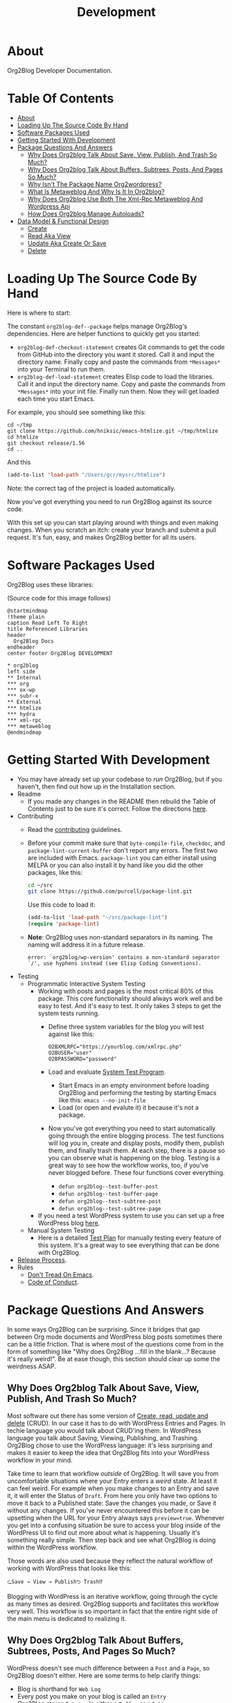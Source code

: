 #+title: Development

* About

Org2Blog Developer Documentation.

* Table Of Contents
:PROPERTIES:
:TOC:      :include all :ignore (this)
:END:
:CONTENTS:
- [[#about][About]]
- [[#loading-up-the-source-code-by-hand][Loading Up The Source Code By Hand]]
- [[#software-packages-used][Software Packages Used]]
- [[#getting-started-with-development][Getting Started With Development]]
- [[#package-questions-and-answers][Package Questions And Answers]]
  - [[#why-does-org2blog-talk-about-save-view-publish-and-trash-so-much][Why Does Org2blog Talk About Save, View, Publish, And Trash So Much?]]
  - [[#why-does-org2blog-talk-about-buffers-subtrees-posts-and-pages-so-much][Why Does Org2blog Talk About Buffers, Subtrees, Posts, And Pages So Much?]]
  - [[#why-isnt-the-package-name-org2wordpress][Why Isn't The Package Name Org2wordpress?]]
  - [[#what-is-metaweblog-and-why-is-it-in-org2blog][What Is Metaweblog And Why Is It In Org2blog?]]
  - [[#why-does-org2blog-use-both-the-xml-rpc-metaweblog-and-wordpress-api][Why Does Org2blog Use Both The Xml-Rpc Metaweblog And Wordpress Api]]
  - [[#how-does-org2blog-manage-autoloads][How Does Org2blog Manage Autoloads?]]
- [[#data-model--functional-design][Data Model & Functional Design]]
  - [[#create][Create]]
  - [[#read-aka-view][Read Aka View]]
  - [[#update-aka-create-or-save][Update Aka Create Or Save]]
  - [[#delete][Delete]]
:END:

* Loading Up The Source Code By Hand
:PROPERTIES:
:ID:       org_gcr_2019-03-06T17-15-24-06-00_cosmicality:3386D277-56FD-4D2F-BE0C-56553541CD25
:END:

Here is where to start:

The constant ~org2blog-def--package~ helps manage Org2Blog's dependencies. Here are helper functions to quickly get you started:

- ~org2blog-def-checkout-statement~ creates Git commands to get the code from GitHub into the directory you want it stored. Call it and input the directory name. Finally copy and paste the commands from =*Messages*= into your Terminal to run them.
- ~org2blog-def-load-statement~ creates Elisp code to load the libraries. Call it and input the directory name. Copy and paste the commands from =*Messages*= into your init file. Finally run them. Now they will get loaded each time you start Emacs.

For example, you should see something like this:

#+begin_src shell
cd ~/tmp
git clone https://github.com/hniksic/emacs-htmlize.git ~/tmp/htmlize
cd htmlize
git checkout release/1.56
cd ..
#+end_src

And this

#+begin_src emacs-lisp
(add-to-list 'load-path "/Users/gcr/mysrc/htmlize")
#+end_src

Note: the correct tag of the project is loaded automatically.

Now you've got everything you need to run Org2Blog against its source code.

With this set up you can start playing around with things and even making changes. When you scratch an itch: create your branch and submit a pull request. It's fun, easy, and makes Org2Blog better for all its users.

* Software Packages Used

Org2Blog uses these libraries:

[[file:/docs/o2b-external-libraries.png]]

(Source code for this image follows)

#+begin_src plantuml :file o2b-external-libraries.png
@startmindmap
!theme plain
caption Read Left To Right
title Referenced Libraries
header
  Org2Blog Docs
endheader
center footer Org2Blog DEVELOPMENT

,* org2blog
left side
,** Internal
,*** org
,*** ox-wp
,*** subr-x
,** External
,*** htmlize
,*** hydra
,*** xml-rpc
,*** metaweblog
@endmindmap
#+end_src

#+RESULTS:
#+begin_RESULTS
[[file:o2b-external-libraries.png]]
#+end_RESULTS

* Getting Started With Development

- You may have already set up your codebase to /run/ Org2Blog, but if you haven't, then find out how up in the Installation section.
- Readme
  - If you made any changes in the README then rebuild the Table of Contents just to be sure it's correct. Follow the directions [[https://github.com/alphapapa/org-make-toc][here]].
- Contributing
  - Read the [[./docs/CONTRIBUTING.org][contributing]] guidelines.
  - Before your commit make sure that ~byte-compile-file~, ~checkdoc~, and ~package-lint-current-buffer~ don't report any errors. The first two are included with Emacs. ~package-lint~ you can either install using MELPA or you can also install it by hand like you did the other packages, like this:
    #+begin_src sh
cd ~/src
git clone https://github.com/purcell/package-lint.git
    #+end_src
    Use this code to load it:
    #+begin_src emacs-lisp
(add-to-list 'load-path "~/src/package-lint")
(require 'package-lint)
    #+end_src
  - *Note*: Org2Blog uses non-standard separators in its naming. The naming will address it in a future release.
    #+BEGIN_SRC text
error: `org2blog/wp-version' contains a non-standard separator `/', use hyphens instead (see Elisp Coding Conventions).
    #+END_SRC
- Testing
  - Programmatic Interactive System Testing
    - Working with posts and pages is the most critical 80% of this package. This core functionality should always work well and be easy to test. And it's easy to test. It only takes 3 steps to get the system tests running.
      - Define three system variables for the blog you will test against like this:
        #+begin_src shell
O2BXMLRPC="https://yourblog.com/xmlrpc.php"
O2BUSER="user"
O2BPASSWORD="password"
        #+end_src
      - Load and evaluate [[./org2blog-test-system.el][System Test Program]].
        - Start Emacs in an empty environment before loading Org2Blog and performing the testing by starting Emacs like this: ~emacs --no-init-file~
        - Load (or open and evalute it) it because it's not a package.
      - Now you've got everything you need to start automatically going through the entire blogging process. The test functions will log you in, create and display posts, modify them, publish them, and finally trash them. At each step, there is a pause so you can observe what is happening on the blog. Testing is a great way to see how the workflow works, too, if you've never blogged before. These four functions cover everything.
        - ~defun org2blog--test-buffer-post~
        - ~defun org2blog--test-buffer-page~
        - ~defun org2blog--test-subtree-post~
        - ~defun org2blog--test-subtree-page~
    - If you need a test WordPress system to use you can set up a free WordPress blog [[https://wordpress.com][here]].
  - Manual System Testing
    - Here is a detailed [[./docs/TestPlan.org][Test Plan]] for manually testing every feature of this system. It's a great way to see everything that can be done with Org2Blog.
- [[./docs/ReleaseProcess.org][Release Process]].
- Rules
  - [[https://alphapapa.github.io/dont-tread-on-emacs/][Don't Tread On Emacs]].
  - [[./.github/CODE_OF_CONDUCT.org][Code of Conduct]].

* Package Questions And Answers
:PROPERTIES:
:ID:       org_gcr_2019-03-06T17-15-24-06-00_cosmicality:D0ECB4B0-5922-4BE5-BCE8-904EAB930CDD
:END:

In some ways Org2Blog can be surprising. Since it bridges that gap between Org mode documents and WordPress blog posts sometimes there can be a little friction. That is where most of the questions come from in the form of something like "Why does Org2Blog ...fill in the blank...? Because it's really weird!". Be at ease though, this section should clear up some the weirdness ASAP.

** Why Does Org2blog Talk About Save, View, Publish, And Trash So Much?
:PROPERTIES:
:ID:       org_gcr_2019-03-06T17-15-24-06-00_cosmicality:630E39ED-9A45-4707-9147-FB6C681D23EE
:END:

Most software out there has some version of [[https://en.wikipedia.org/wiki/Create,_read,_update_and_delete][Create, read, update and delete]] (CRUD). In our case it has to do with WordPress Entries and Pages. In techie language you would talk about CRUD'ing them. In WordPress language you talk about Saving, Viewing, Publishing, and Trashing. Org2Blog chose to use the WordPress language: it's less surprising and makes it easier to keep the idea that Org2Blog fits into your WordPress workflow in your mind.

Take time to learn that workflow /outside/ of Org2Blog. It will save you from uncomfortable situations where your Entry enters a /weird/ state. At least it can feel weird. For example when you make changes to an Entry and save it, it will enter the Status of =Draft=. From here you only have two options to move it back to a Published state: Save the changes you made, or Save it without any changes. If you've never encountered this before it can be upsetting when the URL for your Entry always says ~preview=true~. Whenever you get into a confusing situation be sure to access your blog inside of the WordPress UI to find out more about what is happening. Usually it's something really simple. Then step back and see what Org2Blog is doing within the WordPress workflow.

Those words are also used because they reflect the natural workflow of working with WordPress that looks like this:

#+begin_example
⮎Save → View → Publish⮌ Trash⁉
#+end_example

Blogging with WordPress is an iterative workflow, going through the cycle as many times as desired. Org2Blog supports and facilitates this workflow very well. This workflow is so important in fact that the entire right side of the main menu is dedicated to realizing it.

** Why Does Org2blog Talk About Buffers, Subtrees, Posts, And Pages So Much?
:PROPERTIES:
:ID:       org_gcr_2019-03-06T17-15-24-06-00_cosmicality:790CCCC4-7178-43E0-889B-15AD3163D383
:END:

WordPress doesn't see much difference between a =Post= and a =Page=, so Org2Blog doesn't either. Here are some terms to help clarify things:

- Blog is shorthand for =Web Log=
- Every post you make on your blog is called an =Entry=
- Org2Blog stores =Entries= in either a =Buffer= or a =Subtree=
- Every =Entry= can be either a =Post= or a =Page=

Here is how to visualize it remembering this is supposed to make it /easier/ to make sense of how Org2Blog works behind the scenes:

[[file:/docs/o2b-entry-source-dest-flow.png]]

(Source code for this image follows)

#+begin_src plantuml :file o2b-entry-source-dest-flow.png
@startmindmap
!theme plain
caption Read Left To Right
title Data Flow From Org2Blog Entries To WordPress
header
  Org2Blog Docs
endheader
center footer Org2Blog README

,* Org2Blog
,** 🠊 WordPress Post
,** 🠊 WordPress Page
left side
,** Buffer Entry 🠊
,** Subtree Entry 🠊
@endmindmap
#+end_src

#+RESULTS:
#+begin_RESULTS
[[file:o2b-entry-source-dest-flow.png]]
#+end_RESULTS

This simplicity can actually lead to some less comfortable situations where you accidentally publish one thing as another (it's pretty easy to fix anyway though).

Although Org2Blog is implemented how WordPress works, it can surprising to see these words used. However you'll get used to it pretty quickly.

** Why Isn't The Package Name Org2wordpress?

When Org2Blog was created its technical name, its /package name/, was ~org2blog~. Unbeknownst to us there was another package out there named Org2BlogAtom with the same package name!

These unforeseen naming conflicts do happen more than you might thing and it had to be resolved. Since they both had the same package name they needed some way to differentiate themselves from each other and the slash/suffix approach was chosen resulting in ~org2blog/atom~ and ~org2blog/wp~. So why doesn't /this/ package say 'Org2Blog/WP' all over the place today?

That is another historical accident. This package became known simply as Org2Blog without the /WP, and the name stuck. Part of the reason might be that Org2BlogAtom seems [[https://repo.or.cz/r/org2blog.git/][unavailable]] and no longer maintained. Its [[https://www.emacswiki.org/emacs/Org2BlogAtom][wiki]] page hasn't had any updates on the topic either. Having made this decision it made sense to change the artifact naming scheme to ~org2blog~ instead of ~org2blog/wp~. It's easier to understand and adheres to artifact naming best practices. Over time existing ~/wp~ names are slowly being migrated. That still doesn't answer the original question yet!

Org2Blog is blogging software. You write everything in Org mode and publish it to a blog. It's pretty simple. Currently it publishes to WordPress. Could it publish to any other blog? With some work definitely. Its impossible to rule out using Org2Blog to blog to other blogs in addition to WordPress.

In that historical context and considering goals today the name remains Org2Blog instead of Org2WordPress.

** What Is Metaweblog And Why Is It In Org2blog?

#+begin_quote
The [[https://en.wikipedia.org/wiki/MetaWeblog][MetaWeblog API]] is an application programming interface created by software developer Dave Winer that enables weblog entries to be written, edited, and deleted using web services.
#+end_quote

WordPress [[https://codex.wordpress.org/XML-RPC_MetaWeblog_API][implements]] the API.

Org2Blog implements a MetaWeblog client in =metaWeblog.el=. It has two uses.

First it implements an XML-RPC MetaWeblog client. This is generic and should work with any blog software that exposes the API.

Second it implements a [[https://codex.wordpress.org/XML-RPC_WordPress_API][WordPress XML-RPC client]].

Org2Blog uses this client to work with WordPress

=metaweblog.el= is provided a package from Org2Blog to make it reusable for others via the standard packaging system.

** Why Does Org2blog Use Both The Xml-Rpc Metaweblog And Wordpress Api

Both APIs are required to get the job done.

For historical reasons the WordPress API client is implemented inside of =metaWeblog=.

** How Does Org2blog Manage Autoloads?

Preemptive TL;DR: It doesn't—Packages are not supposed to manage autoloads.

[[https://www.gnu.org/software/emacs/manual/html_node/elisp/Autoload.html][The autoload facility]] delays loading Elisp files until their contents are actually used improving Emacs startup times. To state it even more simply: it's how to lazy-load packages. Anytime you see code prefixed with [[https://www.gnu.org/software/emacs/manual/html_node/elisp/Autoload.html#index-autoload-cookie][the default magic autoload comment]] ~;;;###autoload~ you can use it (for example call a function) before the its package is loaded. Org2Blog has lots of ~autoload~'ed functions. Emacs learns about them by reading the autoloads file. There are three entities that /can/ manage the autoloads file along with their decision of whether or not they will:

- Org2Blog: Won't do it
- You: Should not do it
- A Package Manager: Will do it by design—And Easily

Org2Blog does not manage an autoloads file because packages are not supposed to manage it. Usage and management of an autoloads file is a personal decision made by the user or their choice package manager. By design packages *never* assume the responsibility. For reference at the moment there are 5,258 packages in MELPA and only one of them includes an autoloads file. Like anything there are exceptions to the rule but Org2Blog isn't one of them. Another entity who can manage the autoloads file is you.

With an inordinate amount of effort you can create the autoloads file and load it yourself. However it's likely not worth the effort. Disk drives today are fast. Disk drives of 20 years ago are almost as fast (this applies to whatever the current year is). Drive speed improvements take care of the load time issue. That leaves the time required to manage the autoloads file. If you want to manage the autoloads file yourself you need to create, load it, and update it whenever autoloaded values are changed. It's even more work better left to a program. If you insist then have at it. Otherwise make your life easy and let the package manager do it for you.

Package Managers by design are responsible for creating the autoloads file for you. It requires no effort and likely zero customization on your part. It's that simpler. Even better though would be something simpler.

The simplest way to handle autoloads is simply never to use them at all. There is essentially [[https://www.gnu.org/software/emacs/manual/html_node/elisp/When-to-Autoload.html][never a good justification]] for using autoloads. There is almost always another way to achieve your goal. The worst part is that once people start relying on that features autoload behavior you can never remove it later on without creating pain for the user.

The best code is the code that doesn't exist: that includes autoloads. Bit by bit Org2Blog will keep moving towards a future without them.

* Data Model & Functional Design

Org2Blog's data model addresses only two ideas:

- You write an ~Entry~ (=SOURCE=) that gets published to either a WordPress ~Post~ or ~Page~ (=DEST=)
- An ~Entry~ is defined in either a ~Buffer~ or a ~Subtree~

All of the functions revolve around these two ideas.

=Object-Orientation= is not used with either the data or implementation. With only two data types the effort isn't justified. With that in mind functions must manually manually address this implementation scenario:

[[file:o2b-entry-source-dest-flow.png]]

Consequently key functions all either include (or deduce) the variables:

- =SOURCE= :: Either ~'buffer~ or ~'subtree~
- =DEST= :: Either ~'post~ ~'page~

From the user's perspective the source data is virtually identical: you write an ~Entry~ that gets published out to WordPress. It's really that simple.

From WordPress's perspective a ~Post~ and ~Page~ are almost identical too. Therefore many of the functions can be reused with slight differences.

Since WordPress follows the CRUD model Org2Blog will only need four implementations for each operation type documented here addressing =SOURCE 🠆 DEST=:

- ~Buffer~ 🠆 ~Post~
- ~Buffer~ 🠆 ~Page~
- ~Subtree~ 🠆 ~Post~
- ~Subtree~ 🠆 ~Page~

Resulting in 4x4 combination. Here is how the each work.

In the interest of brevity the ~org2blog-~ prefix is removed from the function names.

The node document format below is:

- Function name: newline
- Argument names: newline
- Values passed to next function in round parens: (🠆 args...)

** Create

~org2blog--new~ creates the content but doesn't publish it yet. See Save.

It works like this:

- Confirm the destination type is valid or error out
- Maybe login
- Prepare a buffer to population with ~Entry~ content
- Insert ~Entry~ specific content
- Maybe track it's creation

[[file:/docs/o2b-entry-new-flow.png]]]]

(Source code for this image follows)

#+begin_src plantuml :file o2b-entry-new-flow.png
@startmindmap
!theme plain
caption Read Left To Right
title Creation Function Flow
header
  Org2Blog Docs
endheader
center footer Org2Blog DEVELOPMENT

,* -new\nsource
left side
,** buffer-new\n('buffer 🠆)
,** subtree-new\n('subtree 🠆)
@endmindmap
#+end_src

#+RESULTS:
#+begin_RESULTS
[[file:o2b-entry-new-flow.png]]
#+end_RESULTS

** Read Aka View

~org2blog-entry-view~ works like this:

- ~Subtree~ processing is almost identical to a ~Buffer~. Therefore
  make a note right away this for a subtree
- Get the =Post ID=. If there isn't one then error out.
- Prepare the preview URL
- Open in web browser

[[file:/docs/o2b-entry-view-flow.png]]]]

(Source code for this image follows)

#+begin_src plantuml :file o2b-entry-view-flow.png
@startmindmap
!theme plain
caption Read Left To Right
title View Function Flow
header
  Org2Blog Docs
endheader
center footer Org2Blog DEVELOPMENT

,* entry-view\nsource dest
left side
,** buffer-post-view\n('buffer 'post 🠆)
,** buffer-page-view\n('buffer 'page 🠆)
,** subtree-view\ndest\n('subtree dest 🠆)
,*** subtree-post-view\n('post 🠆)
,*** subtree-page-view\n('page 🠆)
@endmindmap
#+end_src

#+RESULTS:
#+begin_RESULTS
[[file:o2b-entry-view-flow.png]]
#+end_RESULTS

** Update Aka Create Or Save

From a WordPress perspective both Create and Save are the same thing. The only difference is whether or not they are a Draft, and private, or published and pubic.

~org2blog-entry-save~ works like this:

- Maybe login
- ~Subtree~ processing is almost identical to a ~Buffer~. Therefore
  make a note right away this for a subtree
- Maybe auto-save and auto-post it
- Either create or save the post
- Update the ~Entry~ with the new ID

[[file:/docs/o2b-entry-create-save-flow.png]]]]

(Source code for this image follows)

#+begin_src plantuml :file o2b-entry-create-save-flow.png
@startmindmap
!theme plain
caption Read Left To Right
title Create & Save Function Flow
header
  Org2Blog Docs
endheader
center footer Org2Blog DEVELOPMENT

,* entry-save\nsource type &publish
left side
,** buffer-post-save\n&publish\n('buffer 'post publish)
,*** buffer-post-publish\n(t)
,** subtree-post-save\n&publish\n('subtree 'post publish)
,*** subtree-post-publish\n(t)
,** buffer-page-save\n&publish\n('buffer 'page publish)
,*** buffer-page-publish\n(t)
,** subtree-page-save\n&publish\n('subtree 'page publish)
,*** subtree-page-publish\n(t)
@endmindmap
#+end_src

#+RESULTS:
#+begin_RESULTS
[[file:o2b-entry-create-save-flow.png]]
#+end_RESULTS

** Delete

~org2blog-entry-trash~ works like this:

- Get the =Post ID=
- Maybe confirm the trashing
- Trash it

[[file:/docs/o2b-entry-trash-flow.png]]

#+begin_src plantuml :file o2b-entry-trash-flow.png
@startmindmap
!theme plain
caption Read Left To Right
title Delete Flow
header
  Org2Blog Docs
endheader
center footer Org2Blog DEVELOPMENT

,* entry-trash\n&post-id
left side
,** buffer-post-trash\n&post-id\n('post post-id)
,** subtree-post-trash\n&post-id\n('post post-id)
,** buffer-page-trash\n&page-id\n('page page-id)
,** subtree-page-trash\n&page-id\n('page post-id)
@endmindmap
#+end_src

#+RESULTS:
#+begin_RESULTS
[[file:o2b-entry-trash-flow.png]]
#+end_RESULTS
